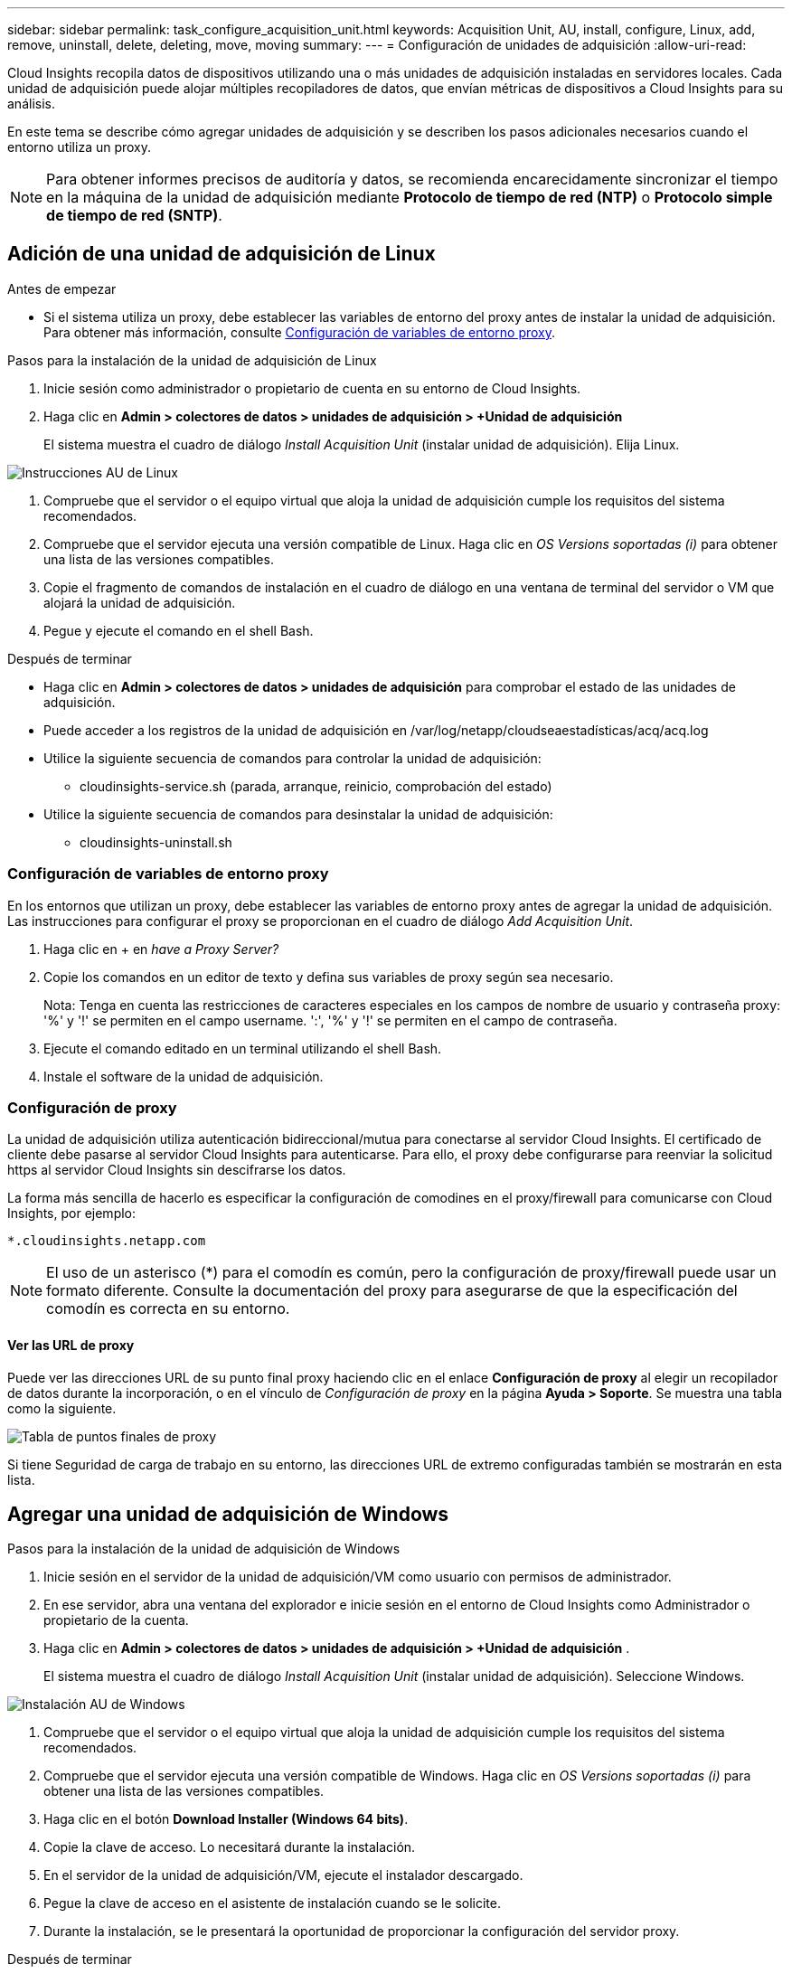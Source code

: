 ---
sidebar: sidebar 
permalink: task_configure_acquisition_unit.html 
keywords: Acquisition Unit, AU, install, configure, Linux, add, remove, uninstall, delete, deleting, move, moving 
summary:  
---
= Configuración de unidades de adquisición
:allow-uri-read: 


[role="lead"]
Cloud Insights recopila datos de dispositivos utilizando una o más unidades de adquisición instaladas en servidores locales. Cada unidad de adquisición puede alojar múltiples recopiladores de datos, que envían métricas de dispositivos a Cloud Insights para su análisis.

En este tema se describe cómo agregar unidades de adquisición y se describen los pasos adicionales necesarios cuando el entorno utiliza un proxy.


NOTE: Para obtener informes precisos de auditoría y datos, se recomienda encarecidamente sincronizar el tiempo en la máquina de la unidad de adquisición mediante *Protocolo de tiempo de red (NTP)* o *Protocolo simple de tiempo de red (SNTP)*.



== Adición de una unidad de adquisición de Linux

.Antes de empezar
* Si el sistema utiliza un proxy, debe establecer las variables de entorno del proxy antes de instalar la unidad de adquisición. Para obtener más información, consulte <<Configuración de variables de entorno proxy>>.


.Pasos para la instalación de la unidad de adquisición de Linux
. Inicie sesión como administrador o propietario de cuenta en su entorno de Cloud Insights.
. Haga clic en *Admin > colectores de datos > unidades de adquisición > +Unidad de adquisición*
+
El sistema muestra el cuadro de diálogo _Install Acquisition Unit_ (instalar unidad de adquisición). Elija Linux.



[role="thumb"]
image:NewLinuxAUInstall.png["Instrucciones AU de Linux"]

. Compruebe que el servidor o el equipo virtual que aloja la unidad de adquisición cumple los requisitos del sistema recomendados.
. Compruebe que el servidor ejecuta una versión compatible de Linux. Haga clic en _OS Versions soportadas (i)_ para obtener una lista de las versiones compatibles.
. Copie el fragmento de comandos de instalación en el cuadro de diálogo en una ventana de terminal del servidor o VM que alojará la unidad de adquisición.
. Pegue y ejecute el comando en el shell Bash.


.Después de terminar
* Haga clic en *Admin > colectores de datos > unidades de adquisición* para comprobar el estado de las unidades de adquisición.
* Puede acceder a los registros de la unidad de adquisición en /var/log/netapp/cloudseaestadísticas/acq/acq.log
* Utilice la siguiente secuencia de comandos para controlar la unidad de adquisición:
+
** cloudinsights-service.sh (parada, arranque, reinicio, comprobación del estado)


* Utilice la siguiente secuencia de comandos para desinstalar la unidad de adquisición:
+
** cloudinsights-uninstall.sh






=== Configuración de variables de entorno proxy

En los entornos que utilizan un proxy, debe establecer las variables de entorno proxy antes de agregar la unidad de adquisición. Las instrucciones para configurar el proxy se proporcionan en el cuadro de diálogo _Add Acquisition Unit_.

. Haga clic en + en _have a Proxy Server?_
. Copie los comandos en un editor de texto y defina sus variables de proxy según sea necesario.
+
Nota: Tenga en cuenta las restricciones de caracteres especiales en los campos de nombre de usuario y contraseña proxy: '%' y '!' se permiten en el campo username. ':', '%' y '!' se permiten en el campo de contraseña.

. Ejecute el comando editado en un terminal utilizando el shell Bash.
. Instale el software de la unidad de adquisición.




=== Configuración de proxy

La unidad de adquisición utiliza autenticación bidireccional/mutua para conectarse al servidor Cloud Insights. El certificado de cliente debe pasarse al servidor Cloud Insights para autenticarse. Para ello, el proxy debe configurarse para reenviar la solicitud https al servidor Cloud Insights sin descifrarse los datos.

La forma más sencilla de hacerlo es especificar la configuración de comodines en el proxy/firewall para comunicarse con Cloud Insights, por ejemplo:

 *.cloudinsights.netapp.com

NOTE: El uso de un asterisco (*) para el comodín es común, pero la configuración de proxy/firewall puede usar un formato diferente. Consulte la documentación del proxy para asegurarse de que la especificación del comodín es correcta en su entorno.



==== Ver las URL de proxy

Puede ver las direcciones URL de su punto final proxy haciendo clic en el enlace *Configuración de proxy* al elegir un recopilador de datos durante la incorporación, o en el vínculo de _Configuración de proxy_ en la página *Ayuda > Soporte*. Se muestra una tabla como la siguiente.

image:ProxyEndpoints_NewTable.png["Tabla de puntos finales de proxy"]

Si tiene Seguridad de carga de trabajo en su entorno, las direcciones URL de extremo configuradas también se mostrarán en esta lista.



== Agregar una unidad de adquisición de Windows

.Pasos para la instalación de la unidad de adquisición de Windows
. Inicie sesión en el servidor de la unidad de adquisición/VM como usuario con permisos de administrador.
. En ese servidor, abra una ventana del explorador e inicie sesión en el entorno de Cloud Insights como Administrador o propietario de la cuenta.
. Haga clic en *Admin > colectores de datos > unidades de adquisición > +Unidad de adquisición* .
+
El sistema muestra el cuadro de diálogo _Install Acquisition Unit_ (instalar unidad de adquisición). Seleccione Windows.



image::NewWindowsAUInstall.png[Instalación AU de Windows]

. Compruebe que el servidor o el equipo virtual que aloja la unidad de adquisición cumple los requisitos del sistema recomendados.
. Compruebe que el servidor ejecuta una versión compatible de Windows. Haga clic en _OS Versions soportadas (i)_ para obtener una lista de las versiones compatibles.
. Haga clic en el botón *Download Installer (Windows 64 bits)*.
. Copie la clave de acceso. Lo necesitará durante la instalación.
. En el servidor de la unidad de adquisición/VM, ejecute el instalador descargado.
. Pegue la clave de acceso en el asistente de instalación cuando se le solicite.
. Durante la instalación, se le presentará la oportunidad de proporcionar la configuración del servidor proxy.


.Después de terminar
* Haga clic en *Admin > colectores de datos > unidades de adquisición* para comprobar el estado de las unidades de adquisición.
* Puede acceder al registro de la unidad de adquisición en <install dir>\Cloud Insights\Unidad de adquisición\log\acq.log
* Utilice la siguiente secuencia de comandos para detener, iniciar, reiniciar o comprobar el estado de la unidad de adquisición:
+
 cloudinsights-service.sh




=== Configuración de proxy

La unidad de adquisición utiliza autenticación bidireccional/mutua para conectarse al servidor Cloud Insights. El certificado de cliente debe pasarse al servidor Cloud Insights para autenticarse. Para ello, el proxy debe configurarse para reenviar la solicitud https al servidor Cloud Insights sin descifrarse los datos.

La forma más sencilla de hacerlo es especificar la configuración de comodines en el proxy/firewall para comunicarse con Cloud Insights, por ejemplo:

 *.cloudinsights.netapp.com

NOTE: El uso de un asterisco (*) para el comodín es común, pero la configuración de proxy/firewall puede usar un formato diferente. Consulte la documentación del proxy para asegurarse de que la especificación del comodín es correcta en su entorno.



==== Ver las URL de proxy

Puede ver las direcciones URL de su punto final proxy haciendo clic en el enlace *Configuración de proxy* al elegir un recopilador de datos durante la incorporación, o en el vínculo de _Configuración de proxy_ en la página *Ayuda > Soporte*. Se muestra una tabla como la siguiente.

image:ProxyEndpoints_NewTable.png["Tabla de puntos finales de proxy"]

Si tiene Seguridad de carga de trabajo en su entorno, las direcciones URL de extremo configuradas también se mostrarán en esta lista.



== Desinstalación de una unidad de adquisición

Para desinstalar el software de la Unidad de adquisición, realizar lo siguiente:

'''
*Windows:*

Si va a desinstalar una unidad de adquisición *Windows*:

. En el servidor de la unidad de adquisición/VM, abra el Panel de control y seleccione *Desinstalar un programa*. Seleccione el programa Unidad de adquisición Cloud Insights para su eliminación.
. Haga clic en Desinstalar y siga las instrucciones.


'''
*Linux:*

Si va a desinstalar una unidad de adquisición *Linux*:

. En el servidor/VM de la unidad de adquisición, ejecute el siguiente comando:
+
 sudo cloudinsights-uninstall.sh -p
. Para obtener ayuda sobre la desinstalación, ejecute:
+
 sudo cloudinsights-uninstall.sh --help


'''
*Windows y Linux:*

*Después de* desinstalar la unidad AU:

. En Cloud Insights, vaya a *Administración > colectores de datos* y seleccione la pestaña *unidades de adquisición*.
. Haga clic en el botón Opciones situado a la derecha de la unidad de adquisición que desea desinstalar y seleccione _Delete_. Sólo puede eliminar una unidad de adquisición si no hay recopiladores de datos asignados.


NOTA:no puede eliminar la unidad de adquisición predeterminada. Seleccione otra unidad de datos como predeterminada antes de eliminar la antigua.

'''


== Reinstalación de una unidad de adquisición

Para volver a instalar una unidad de adquisición en el mismo servidor/equipo virtual, debe seguir estos pasos:

.Antes de empezar
Debe haber configurado una unidad de adquisición temporal en un servidor/equipo virtual independiente antes de volver a instalar una unidad de adquisición.

.Pasos
. Inicie sesión en el servidor de la unidad de adquisición/VM y desinstale el software AU.
. Inicie sesión en su entorno Cloud Insights y vaya a *Administración > colectores de datos*.
. Para cada recopilador de datos, haga clic en el menú Opciones de la derecha y seleccione _Edit_. Asigne el recopilador de datos a la unidad de adquisición temporal y haga clic en *Guardar*.
+
También puede seleccionar varios recopiladores de datos del mismo tipo y hacer clic en el botón *acciones masivas*. Seleccione _Edit_ y asigne los recopiladores de datos a la unidad de adquisición temporal.

. Después de que todos los recopiladores de datos se hayan trasladado a la unidad de adquisición temporal, vaya a *Admin > colectores de datos* y seleccione la ficha *unidades de adquisición*.
. Haga clic en el botón Opciones situado a la derecha de la unidad de adquisición que desea volver a instalar y seleccione _Delete_. Sólo puede eliminar una unidad de adquisición si no hay recopiladores de datos asignados.
. Ahora puede volver a instalar el software de la unidad de adquisición en el servidor/VM original. Haga clic en *+Unidad de adquisición* y siga las instrucciones anteriores para instalar la unidad de adquisición.
. Una vez reinstalada la Unidad de adquisición, vuelva a asignar los recopiladores de datos a la Unidad de adquisición.




== Ver detalles de AU

La página de detalles de la unidad de adquisición (AU) proporciona detalles útiles para una AU así como información para ayudar en la solución de problemas. La página de detalles de AU contiene las siguientes secciones:

* Una sección de *resumen* que muestra lo siguiente:
+
** *Nombre* y *IP* de la Unidad de adquisición
** Conexión actual *Estado* de la unidad AU
** *El último informe* ha tenido éxito en la encuesta de recopiladores de datos
** El *sistema operativo* de la máquina AU
** Cualquier *Nota* actual para la AU. Utilice este campo para introducir un comentario para la AU. El campo muestra la nota agregada más recientemente.


* Una tabla de los * colectores de datos* de la AU que muestra, para cada recopilador de datos:
+
** *Nombre*: Haga clic en este enlace para acceder a la página de detalles del recopilador de datos con información adicional
** *Estado*: Información de éxito o error
** *Tipo* - Proveedor/modelo
** *Dirección IP* del recopilador de datos
** Nivel de * impacto* actual
** *Última adquisición* Hora - cuando el recopilador de datos se sondeó correctamente por última vez




image:AU_Detail_Example.png["EJEMPLO DE PÁGINA de detalles DE AU"]

Para cada recopilador de datos, puede hacer clic en el menú "tres puntos" para clonar, editar, sondear o eliminar el recopilador de datos. También puede seleccionar varios recopiladores de datos en esta lista para realizar acciones masivas en ellos.

Para reiniciar la Unidad de adquisición, haga clic en el botón *Reiniciar* situado en la parte superior de la página. Pulse este botón para intentar * Restaurar la conexión* a la unidad AU en caso de que se produzca un problema de conexión.
